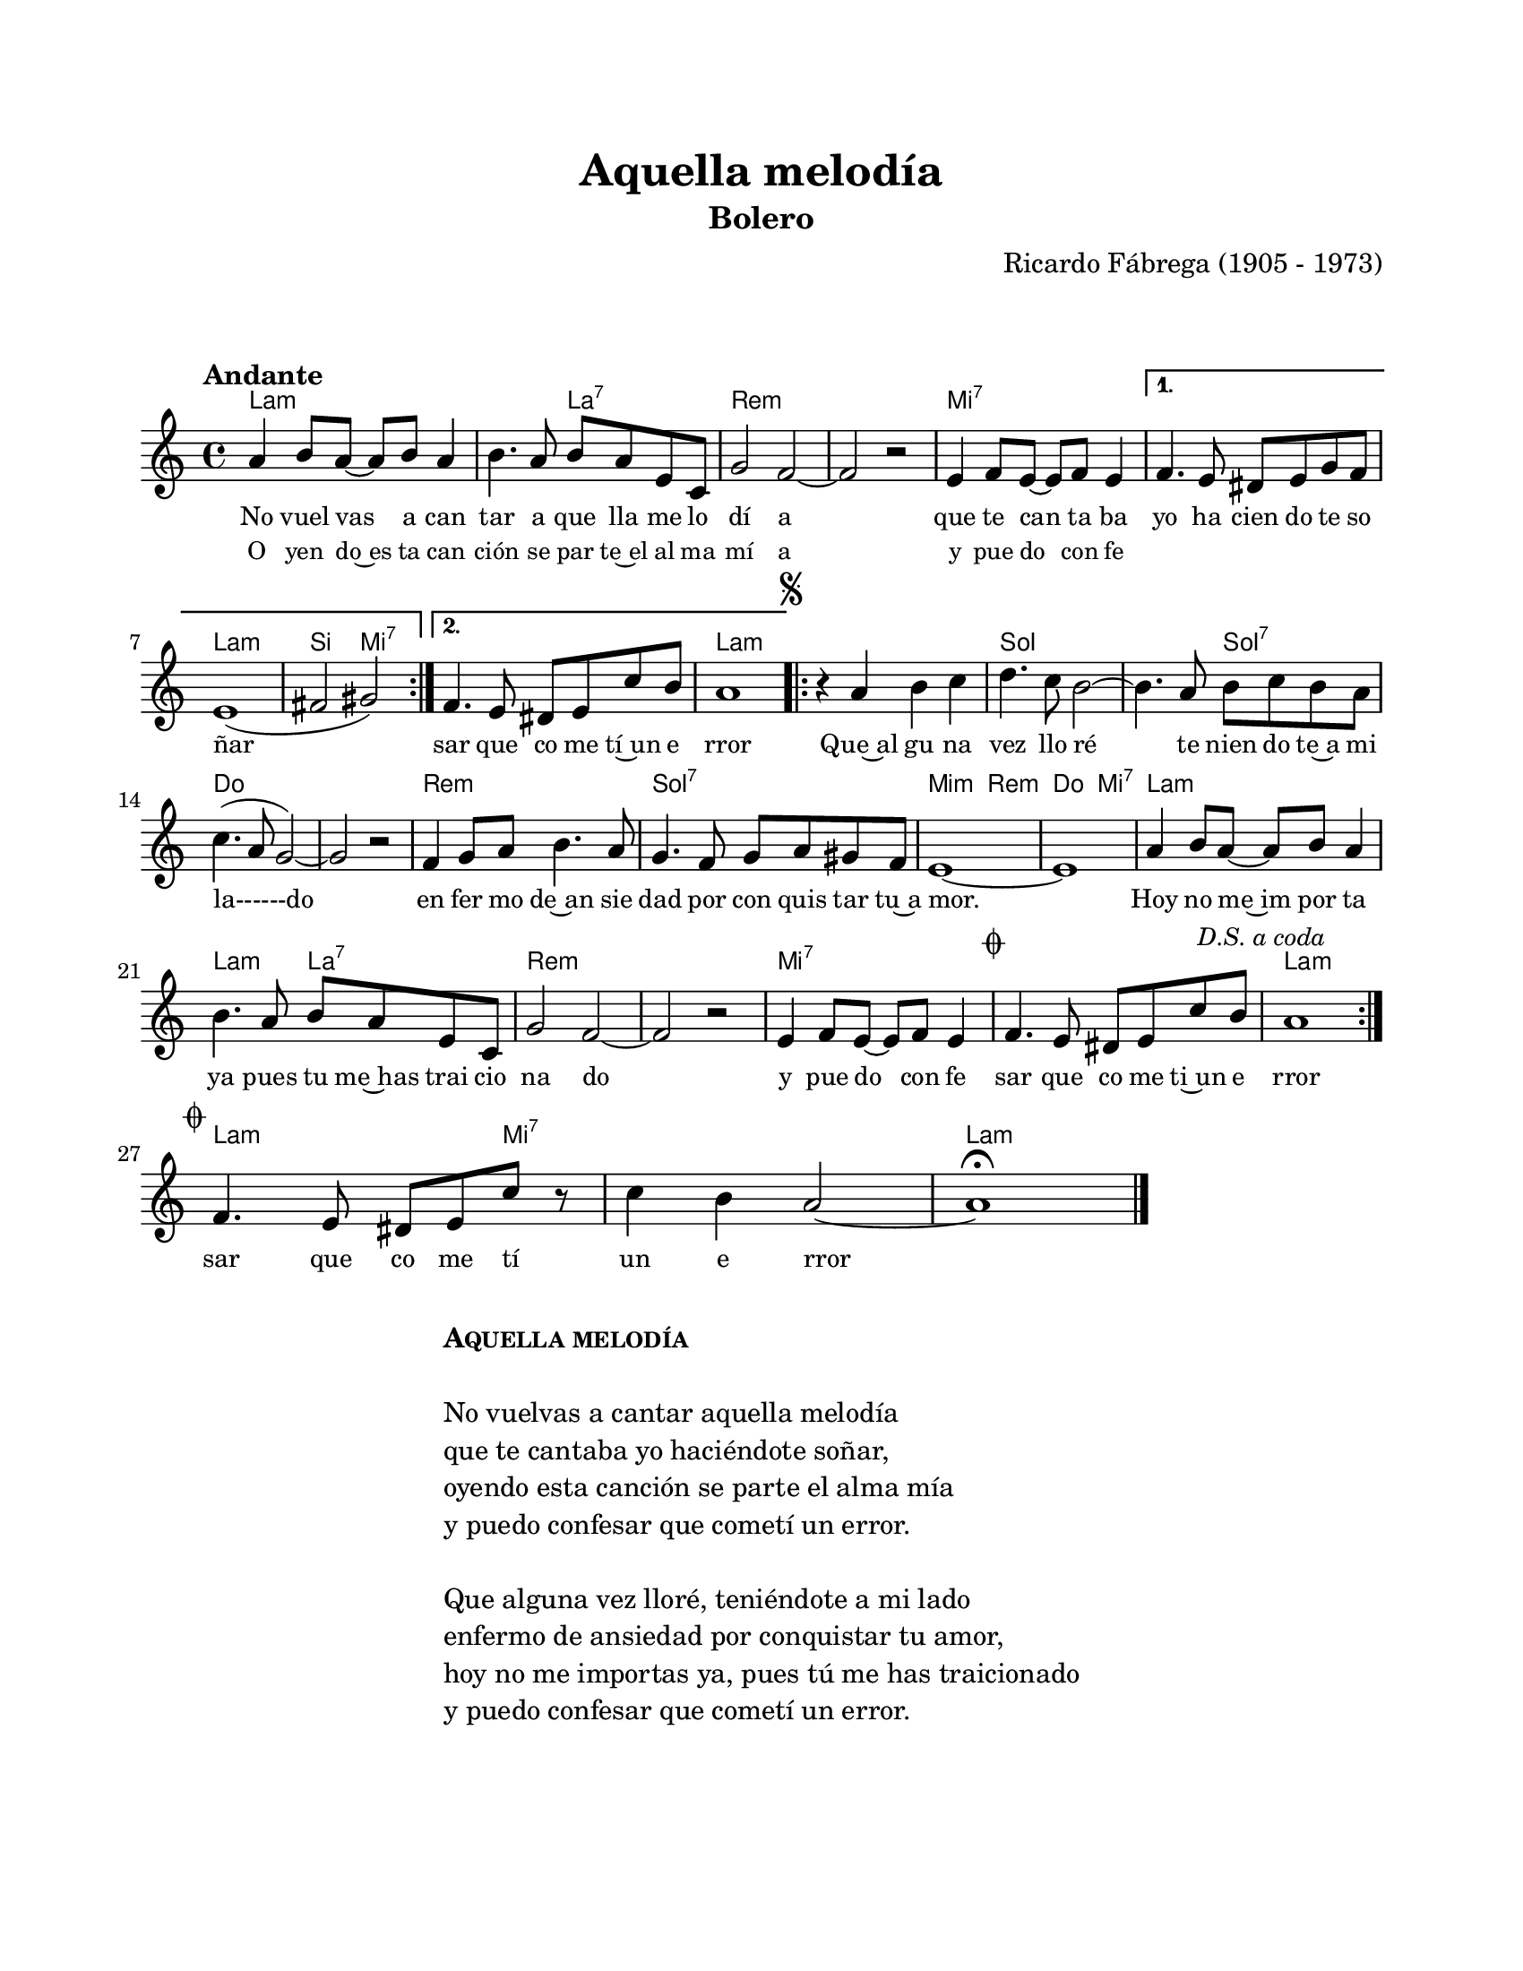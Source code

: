 \version "2.23.2"
\header {
	title = "Aquella melodía"
	subtitle = "Bolero"
	composer = "Ricardo Fábrega (1905 - 1973)"
	tagline = ##f
}

\paper {
	#(set-paper-size "letter")
	top-margin = 20
	left-margin = 20
	right-margin = 20
	bottom-margin = 25
	print-page-number = false
	indent = 0
}

\markup \vspace #2

global = {
	\time 4/4
	\tempo "Andante"
	\key a \minor
}

melodia = \new Voice \relative c' {
	\repeat volta 2 {
		a'4 b8 a ~ a b a4 | b4. a8 b a e c | g'2 f ~ | f r2 | 
		e4 f8 e ~ e f e4 | 
	}
	\alternative {
		{ f4. e8 dis e g f | e1( | fis2 gis) }
		{ f4. e8 dis e c' b | a1 | }
	}
	\mark \markup { \small \musicglyph #"scripts.segno" }
	\repeat volta 2 {
		r4 a4 b c | d4. c8 b2 ~ | b4. a8 b c b a | c4.( a8 g2) ~ |
		g2 r2 | f4 g8 a b4. a8 | g4. f8 g a gis f | e1 ~ |
		e1 | a4 b8 a ~ a b a4 | b4. a8 b a e c | g'2 f ~ |
		f r2 | e4 f8 e ~ e f e4 | \mark \markup { \small \musicglyph #"scripts.coda" } f4. e8 dis e c' b | \mark \markup { \small \italic "D.S. a coda" } a1 |
	}
	\break
	\mark \markup { \small \musicglyph #"scripts.coda" }
	f4. e8 dis e c' r8 | c4 b a2 ~ | a1\fermata | 
	\bar "|."
	\cadenzaOn
		\stopStaff
			\repeat unfold 1 {
				s1
				\bar ""
			}
		\startStaff
	\cadenzaOff
}

acordes = \chordmode {
	a1:m | a2:m a2:7 | d1:m | d1:m |
	e1:7 | e1:7 | a1:m | b2 e2:7 |
	e1:7 | a1:m |
	a1:m | g1 | g2 g2:7 | c1 |
	c1 | d1:m | g1:7 | e2:m d2:m |
	c2 e2:7 | a1:m | a2:m a2:7 | d1:m |
	d1:m | e1:7 | e1:7 | a1:m |
	a2.:m e4:7 | e1:7 | a1:m |
}

lirica = \lyricmode {
	No vuel vas a can | tar a que lla me lo | dí a |
	que te can ta ba | yo ha cien do te so | ñar |
	%% barra repetición
	sar que co me tí~un e | rror | 
	Que~al gu na | vez llo ré | te nien do te~a mi |
	la------do | en fer mo de~an sie | dad por con quis tar tu~a |
	mor. | Hoy no me~im por ta | ya pues tu me~has trai cio |
	na do | y pue do con fe | sar que co me ti~un e | rror |
	%% final
	sar que co me tí | un e rror |
}

liricarepeticion = \lyricmode {
	O yen do~es ta can | ción se par te~el al ma | mí a |
	y pue do con fe |
}

\score { %% genera el PDF
<<
	\language "espanol"
	\new ChordNames {
		\set chordChanges = ##t
		\set noChordSymbol = ##f
		\override ChordName.font-size = #-0.9
		\override ChordName.direction = #UP
		\acordes
	}
	\new Staff
		<< \global \melodia >>
	\addlyrics { \lirica }
	\addlyrics { \set fontSize = #-2 \liricarepeticion } 
	\override Lyrics.LyricText.font-size = #-0.5
>>
\layout {}
}

\score { %% genera la muestra MIDI melódica
	\unfoldRepeats { \melodia }
	\midi { \tempo 4 = 90 } %% colocar tempo numérico para que se exporte a velocidad adecuada, por defecto está en 4 = 90
}

\markup {
	\fill-line {
		\hspace #1
		\column {
			\line \smallCaps \bold { Aquella melodía }
			\hspace #1
			\line { No vuelvas a cantar aquella melodía }
			\line { que te cantaba yo haciéndote soñar, }
			\line { oyendo esta canción se parte el alma mía }
			\line { y puedo confesar que cometí un error. }
			\hspace #1
			\line { Que alguna vez lloré, teniéndote a mi lado }
			\line { enfermo de ansiedad por conquistar tu amor, }
			\line { hoy no me importas ya, pues tú me has traicionado }
			\line { y puedo confesar que cometí un error. }
		}
		\hspace #2
	}
}



